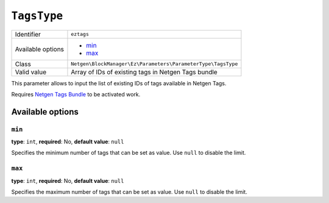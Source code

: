 ``TagsType``
============

+--------------------+--------------------------------------------------------------+
| Identifier         | ``eztags``                                                   |
+--------------------+--------------------------------------------------------------+
| Available options  | - `min`_                                                     |
|                    | - `max`_                                                     |
+--------------------+--------------------------------------------------------------+
| Class              | ``Netgen\BlockManager\Ez\Parameters\ParameterType\TagsType`` |
+--------------------+--------------------------------------------------------------+
| Valid value        | Array of IDs of existing tags in Netgen Tags bundle          |
+--------------------+--------------------------------------------------------------+

This parameter allows to input the list of existing IDs of tags available in
Netgen Tags.

Requires `Netgen Tags Bundle`_ to be activated work.

Available options
-----------------

``min``
~~~~~~~

**type**: ``int``, **required**: No, **default value**: ``null``

Specifies the minimum number of tags that can be set as value. Use ``null`` to
disable the limit.

``max``
~~~~~~~

**type**: ``int``, **required**: No, **default value**: ``null``

Specifies the maximum number of tags that can be set as value. Use ``null`` to
disable the limit.

.. _`Netgen Tags Bundle`: https://github.com/netgen/tagsbundle
